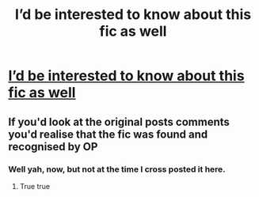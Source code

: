 #+TITLE: I’d be interested to know about this fic as well

* [[/r/harrypotterfanfiction/comments/gzwqq5/fic_search/][I’d be interested to know about this fic as well]]
:PROPERTIES:
:Author: Em_Read
:Score: 2
:DateUnix: 1591742395.0
:DateShort: 2020-Jun-10
:FlairText: What's That Fic?
:END:

** If you'd look at the original posts comments you'd realise that the fic was found and recognised by OP
:PROPERTIES:
:Author: Erkkifloof
:Score: 1
:DateUnix: 1591828226.0
:DateShort: 2020-Jun-11
:END:

*** Well yah, now, but not at the time I cross posted it here.
:PROPERTIES:
:Author: Em_Read
:Score: 1
:DateUnix: 1591839836.0
:DateShort: 2020-Jun-11
:END:

**** True true
:PROPERTIES:
:Author: Erkkifloof
:Score: 1
:DateUnix: 1591861471.0
:DateShort: 2020-Jun-11
:END:
